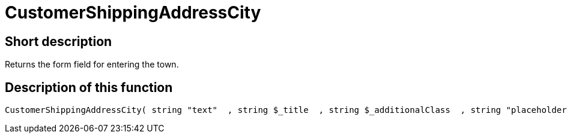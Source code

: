 = CustomerShippingAddressCity
:lang: en
// include::{includedir}/_header.adoc[]
:keywords: CustomerShippingAddressCity
:position: 10323

//  auto generated content Wed, 05 Jul 2017 23:55:55 +0200
== Short description

Returns the form field for entering the town.

== Description of this function

[source,plenty]
----

CustomerShippingAddressCity( string "text"  , string $_title  , string $_additionalClass  , string "placeholder"  )

----

